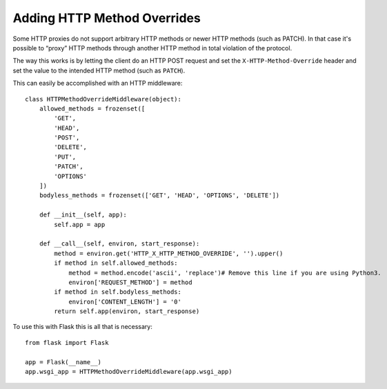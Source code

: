 Adding HTTP Method Overrides
============================

Some HTTP proxies do not support arbitrary HTTP methods or newer HTTP
methods (such as PATCH).  In that case it's possible to “proxy” HTTP
methods through another HTTP method in total violation of the protocol.

The way this works is by letting the client do an HTTP POST request and
set the ``X-HTTP-Method-Override`` header and set the value to the
intended HTTP method (such as ``PATCH``).

This can easily be accomplished with an HTTP middleware::

    class HTTPMethodOverrideMiddleware(object):
        allowed_methods = frozenset([
            'GET',
            'HEAD',
            'POST',
            'DELETE',
            'PUT',
            'PATCH',
            'OPTIONS'
        ])
        bodyless_methods = frozenset(['GET', 'HEAD', 'OPTIONS', 'DELETE'])

        def __init__(self, app):
            self.app = app

        def __call__(self, environ, start_response):
            method = environ.get('HTTP_X_HTTP_METHOD_OVERRIDE', '').upper()
            if method in self.allowed_methods:
                method = method.encode('ascii', 'replace')# Remove this line if you are using Python3. 
                environ['REQUEST_METHOD'] = method
            if method in self.bodyless_methods:
                environ['CONTENT_LENGTH'] = '0'
            return self.app(environ, start_response)

To use this with Flask this is all that is necessary::

    from flask import Flask

    app = Flask(__name__)
    app.wsgi_app = HTTPMethodOverrideMiddleware(app.wsgi_app)
